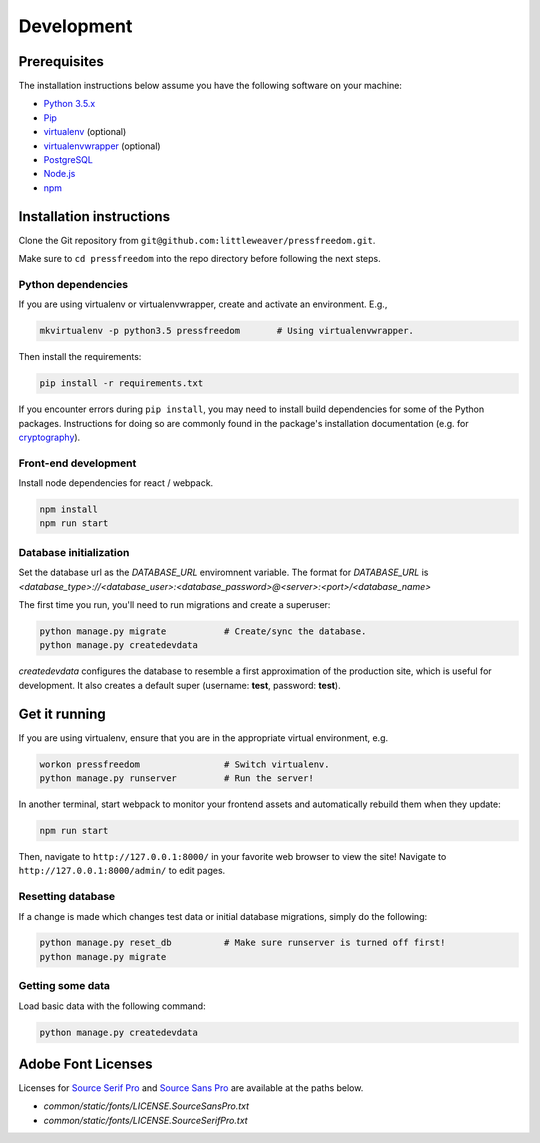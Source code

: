 Development
=============

Prerequisites
-------------

The installation instructions below assume you have the following software on your machine:

* `Python 3.5.x <http://www.python.org/download/releases/3.5.0/>`_
* `Pip <https://pip.readthedocs.org/en/latest/installing.html>`_
* `virtualenv <http://www.virtualenv.org/en/latest/virtualenv.html#installation>`_ (optional)
* `virtualenvwrapper <http://virtualenvwrapper.readthedocs.org/en/latest/install.html>`_ (optional)
* `PostgreSQL <http://www.postgresql.org/>`_
* `Node.js <https://nodejs.org>`_
* `npm <https://www.npmjs.com/>`_

Installation instructions
-------------------------

Clone the Git repository from ``git@github.com:littleweaver/pressfreedom.git``.

Make sure to ``cd pressfreedom`` into the repo directory before following the next steps.

Python dependencies
+++++++++++++++++++

If you are using virtualenv or virtualenvwrapper, create and activate an environment. E.g.,

.. code:: bash

    mkvirtualenv -p python3.5 pressfreedom       # Using virtualenvwrapper.

Then install the requirements:

.. code:: bash

    pip install -r requirements.txt

If you encounter errors during ``pip install``, you may need to install build dependencies for some of the Python packages. Instructions for doing so are commonly found in the package's installation documentation (e.g. for `cryptography <https://cryptography.io/en/latest/installation/.>`_).

Front-end development
+++++++++++++++++++++

Install node dependencies for react / webpack.

.. code:: bash

    npm install
    npm run start

Database initialization
+++++++++++++++++++++++

Set the database url as the `DATABASE_URL` enviromnent variable.
The format for `DATABASE_URL` is
`<database_type>://<database_user>:<database_password>@<server>:<port>/<database_name>`

The first time you run, you'll need to run migrations and create a superuser:

.. code:: bash

    python manage.py migrate           # Create/sync the database.
    python manage.py createdevdata

`createdevdata` configures the database to resemble a first approximation of
the production site, which is useful for development. It also creates a default
super (username: **test**, password: **test**).

Get it running
--------------

If you are using virtualenv, ensure that you are in the appropriate virtual environment, e.g.

.. code:: bash

    workon pressfreedom                # Switch virtualenv.
    python manage.py runserver         # Run the server!

In another terminal, start webpack to monitor your frontend assets and automatically rebuild them when they update:

.. code:: bash

    npm run start

Then, navigate to ``http://127.0.0.1:8000/`` in your favorite web browser to view the site! Navigate to ``http://127.0.0.1:8000/admin/`` to edit pages.

Resetting database
++++++++++++++++++

If a change is made which changes test data or initial database migrations, simply do the following:

.. code:: bash

    python manage.py reset_db          # Make sure runserver is turned off first!
    python manage.py migrate

Getting some data
+++++++++++++++++

Load basic data with the following command:

.. code:: bash

    python manage.py createdevdata


Adobe Font Licenses
-------------------

Licenses for `Source Serif Pro <https://github.com/adobe-fonts/source-serif-pro>`_ and `Source Sans Pro <https://github.com/adobe-fonts/source-sans-pro>`_ are available at the paths below.

- `common/static/fonts/LICENSE.SourceSansPro.txt`
- `common/static/fonts/LICENSE.SourceSerifPro.txt`
